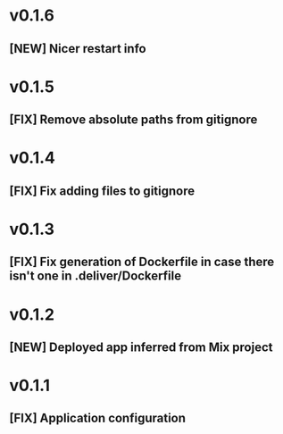 * v0.1.6

** [NEW] Nicer restart info
* v0.1.5

** [FIX] Remove absolute paths from gitignore

* v0.1.4

** [FIX] Fix adding files to gitignore

* v0.1.3

** [FIX] Fix generation of Dockerfile in case there isn't one in .deliver/Dockerfile

* v0.1.2

** [NEW] Deployed app inferred from Mix project

* v0.1.1

** [FIX] Application configuration
